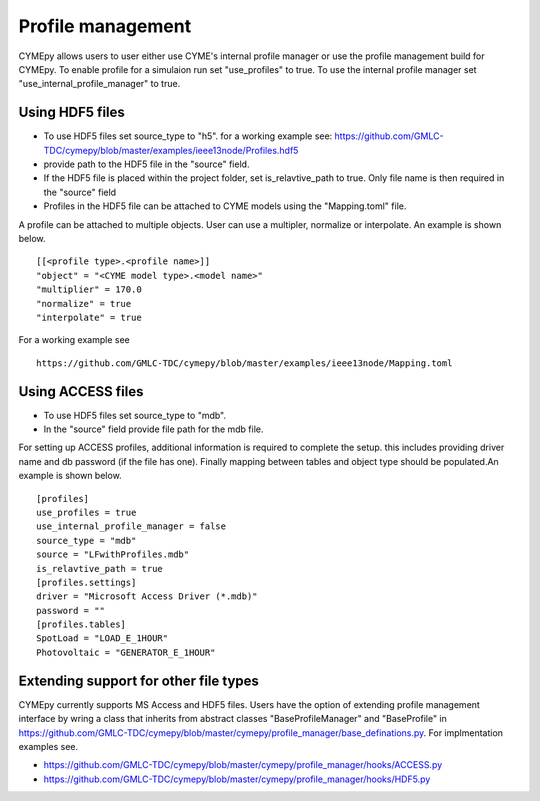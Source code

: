 ﻿Profile management
------------------

CYMEpy allows users to user either use CYME's internal profile manager or use the profile management build for CYMEpy. 
To enable profile for a simulaion run set "use_profiles" to true. To use the internal profile manager set "use_internal_profile_manager" to true.


Using HDF5 files
=================
- To use HDF5 files set source_type to "h5". for a working example see: https://github.com/GMLC-TDC/cymepy/blob/master/examples/ieee13node/Profiles.hdf5
- provide path to the HDF5 file in the "source" field.
- If the HDF5 file is placed within the project folder, set is_relavtive_path to true. Only file name is then required in the "source" field
- Profiles in the HDF5 file can be attached to CYME models using the "Mapping.toml" file.

A profile can be attached to multiple objects. User can use a multipler, normalize or interpolate. An example is shown below. ::

	[[<profile type>.<profile name>]]
	"object" = "<CYME model type>.<model name>"
	"multiplier" = 170.0
	"normalize" = true
	"interpolate" = true
	
For a working example see ::
	
	https://github.com/GMLC-TDC/cymepy/blob/master/examples/ieee13node/Mapping.toml


Using ACCESS files
=================
- To use HDF5 files set source_type to "mdb". 
- In the "source" field provide file path for the mdb file.

For setting up ACCESS profiles, additional information is required to complete  the setup. this includes providing driver name and db password (if the file has one). Finally mapping between tables and object type should be populated.An example is shown below. ::

	[profiles]
	use_profiles = true
	use_internal_profile_manager = false
	source_type = "mdb"
	source = "LFwithProfiles.mdb"
	is_relavtive_path = true
	[profiles.settings]
	driver = "Microsoft Access Driver (*.mdb)"
	password = ""
	[profiles.tables]
	SpotLoad = "LOAD_E_1HOUR"
	Photovoltaic = "GENERATOR_E_1HOUR"


Extending support for other file types
======================================

CYMEpy currently supports MS Access and HDF5 files. Users have the option of extending profile management interface by wring a class that inherits from abstract classes "BaseProfileManager" and "BaseProfile" in https://github.com/GMLC-TDC/cymepy/blob/master/cymepy/profile_manager/base_definations.py. For implmentation examples see.
	
- https://github.com/GMLC-TDC/cymepy/blob/master/cymepy/profile_manager/hooks/ACCESS.py
- https://github.com/GMLC-TDC/cymepy/blob/master/cymepy/profile_manager/hooks/HDF5.py